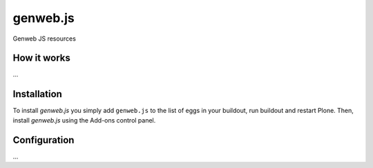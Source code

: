 ====================
genweb.js
====================

Genweb JS resources

How it works
============

...


Installation
============

To install `genweb.js` you simply add ``genweb.js``
to the list of eggs in your buildout, run buildout and restart Plone.
Then, install `genweb.js` using the Add-ons control panel.


Configuration
=============

...


